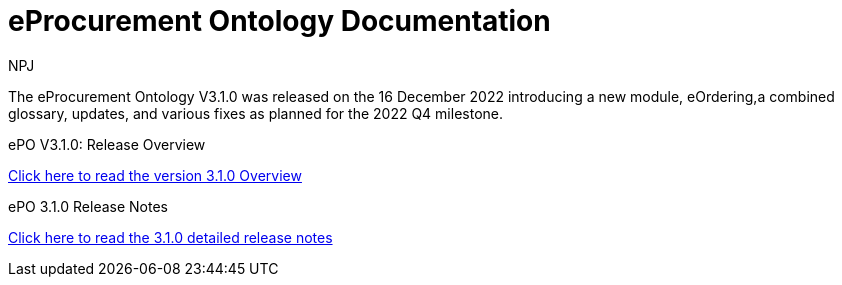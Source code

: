 :doctitle: eProcurement Ontology Documentation
:page-code: epo-v3.1.0-prod-001
:page-name: index
:author: NPJ
:authoremail: nicole-anne.paterson-jones@ext.ec.europa.eu
:docdate: June 2023

[.tile-container]
--
The eProcurement Ontology V3.1.0 was released on the 16 December 2022 introducing a new module, eOrdering,a combined glossary, updates, and various fixes as planned for the 2022 Q4 milestone.

[.tile]
.ePO V3.1.0: Release Overview
****


xref:Overview_V3.1.0.adoc[Click here to read the version 3.1.0 Overview]

****



[.tile]
.ePO 3.1.0 Release Notes
****

xref:release-notes.adoc[Click here to read the 3.1.0 detailed release notes]
****


****
--